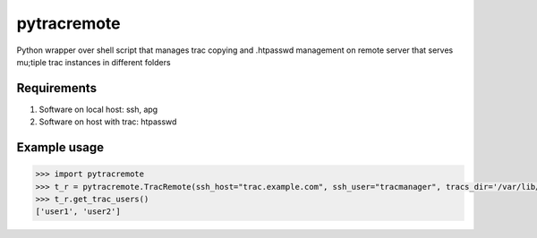 ============
pytracremote
============

Python wrapper over shell script that manages trac copying and .htpasswd
management on remote server that serves mu;tiple trac instances in different
folders


Requirements
============

1. Software on local host: ssh, apg
2. Software on host with trac: htpasswd

Example usage
=============

.. code-block:: python

	>>> import pytracremote
	>>> t_r = pytracremote.TracRemote(ssh_host="trac.example.com", ssh_user="tracmanager", tracs_dir='/var/lib/trac/projects', htpasswd_path='/var/lib/trac/projects/.htpasswd', chgrp='apache2')
	>>> t_r.get_trac_users()
	['user1', 'user2']